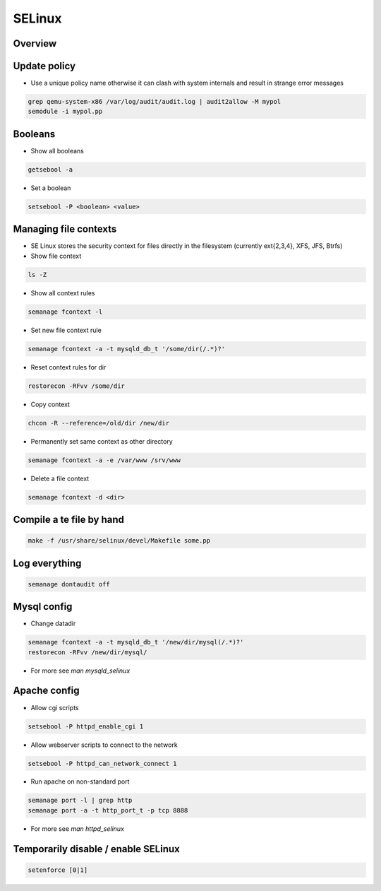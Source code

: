 #######
SELinux
#######

Overview
========

Update policy
=============

* Use a unique policy name otherwise it can clash with system internals and result in strange error messages

.. code-block:: bash

  grep qemu-system-x86 /var/log/audit/audit.log | audit2allow -M mypol
  semodule -i mypol.pp


Booleans
========

* Show all booleans

.. code-block:: bash

  getsebool -a

* Set a boolean

.. code-block:: bash

  setsebool -P <boolean> <value>

Managing file contexts
======================

* SE Linux stores the security context for files directly in the filesystem (currently ext{2,3,4}, XFS, JFS, Btrfs)
* Show file context

.. code-block:: bash

  ls -Z

* Show all context rules

.. code-block:: bash

  semanage fcontext -l

* Set new file context rule

.. code-block:: bash

  semanage fcontext -a -t mysqld_db_t '/some/dir(/.*)?'

* Reset context rules for dir

.. code-block:: bash

  restorecon -RFvv /some/dir

* Copy context

.. code-block:: bash

  chcon -R --reference=/old/dir /new/dir

* Permanently set same context as other directory

.. code-block:: bash

  semanage fcontext -a -e /var/www /srv/www

* Delete a file context

.. code-block:: bash

  semanage fcontext -d <dir>


Compile a te file by hand
==========================

.. code-block:: bash

  make -f /usr/share/selinux/devel/Makefile some.pp


Log everything
==============

.. code-block:: bash

  semanage dontaudit off


Mysql config
============

* Change datadir

.. code-block:: bash

  semanage fcontext -a -t mysqld_db_t '/new/dir/mysql(/.*)?'
  restorecon -RFvv /new/dir/mysql/

* For more see `man mysqld_selinux`


Apache config
==============

* Allow cgi scripts

.. code-block:: bash

  setsebool -P httpd_enable_cgi 1

* Allow webserver scripts to connect to the network

.. code-block:: bash

  setsebool -P httpd_can_network_connect 1

* Run apache on non-standard port

.. code-block:: bash

  semanage port -l | grep http
  semanage port -a -t http_port_t -p tcp 8888

* For more see `man httpd_selinux`


Temporarily disable / enable SELinux
====================================

.. code-block:: bash

  setenforce [0|1]
